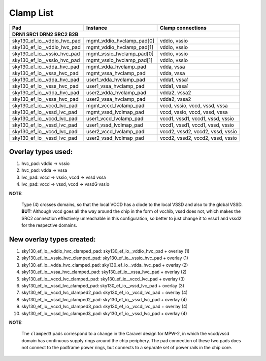 .. raw:: html

   <!---
   # SPDX-FileCopyrightText: 2020 Efabless Corporation
   #
   # Licensed under the Apache License, Version 2.0 (the "License");
   # you may not use this file except in compliance with the License.
   # You may obtain a copy of the License at
   #
   #      http://www.apache.org/licenses/LICENSE-2.0
   #
   # Unless required by applicable law or agreed to in writing, software
   # distributed under the License is distributed on an "AS IS" BASIS,
   # WITHOUT WARRANTIES OR CONDITIONS OF ANY KIND, either express or implied.
   # See the License for the specific language governing permissions and
   # limitations under the License.
   #
   # SPDX-License-Identifier: Apache-2.0
   -->

=========================
Clamp List
=========================

============================ =========================== =================================
Pad                          Instance                    Clamp connections
			DRN1         SRC1       DRN2           SRC2                B2B
==========================================================================================
sky130_ef_io__vddio_hvc_pad  \mgmt_vddio_hvclamp_pad[0]  vddio, vssio
sky130_ef_io__vddio_hvc_pad  \mgmt_vddio_hvclamp_pad[1]  vddio, vssio
sky130_ef_io__vssio_hvc_pad  \mgmt_vssio_hvclamp_pad[0]  vddio, vssio
sky130_ef_io__vssio_hvc_pad  \mgmt_vssio_hvclamp_pad[1]  vddio, vssio

sky130_ef_io__vdda_hvc_pad   mgmt_vdda_hvclamp_pad       vdda,  vssa
sky130_ef_io__vssa_hvc_pad   mgmt_vssa_hvclamp_pad       vdda,  vssa
sky130_ef_io__vdda_hvc_pad   user1_vdda_hvclamp_pad      vdda1, vssa1
sky130_ef_io__vssa_hvc_pad   user1_vssa_hvclamp_pad      vdda1, vssa1
sky130_ef_io__vdda_hvc_pad   user2_vdda_hvclamp_pad      vdda2, vssa2
sky130_ef_io__vssa_hvc_pad   user2_vssa_hvclamp_pad      vdda2, vssa2

sky130_ef_io__vccd_lvc_pad    mgmt_vccd_lvclamp_pad      vccd,  vssio, vccd,  vssd, vssa
sky130_ef_io__vssd_lvc_pad    mgmt_vssd_lvclmap_pad      vccd,  vssio, vccd,  vssd, vssa

sky130_ef_io__vccd_lvc_pad   user1_vccd_lvclamp_pad      vccd1, vssd1, vccd1, vssd, vssio
sky130_ef_io__vssd_lvc_pad   user1_vssd_lvclmap_pad      vccd1, vssd1, vccd1, vssd, vssio
sky130_ef_io__vccd_lvc_pad   user2_vccd_lvclamp_pad      vccd2, vssd2, vccd2, vssd, vssio
sky130_ef_io__vssd_lvc_pad   user2_vssd_lvclmap_pad      vccd2, vssd2, vccd2, vssd, vssio
============================ =========================== =================================

Overlay types used:
===================

1. hvc_pad:		vddio -> vssio
2. hvc_pad:		vdda  -> vssa
3. lvc_pad:		vccd  -> vssio,  vccd -> vssd    vssa
4. lvc_pad:		vccd  -> vssd, 	 vccd -> vssdG   vssio

**NOTE:**  

        Type (4) crosses domains, so that the local VCCD has a diode to the
        local VSSD and also to the global VSSD.  **BUT:**  Although vccd goes all the way
        around the chip in the form of vcchib, vssd does not, which makes the SRC2
        connection effectively unreachable in this configuration, so better to just
        change it to vssd1 and vssd2 for the respective domains.

New overlay types created:
==========================

1. sky130_ef_io__vddio_hvc_clamped_pad:	sky130_ef_io__vddio_hvc_pad + overlay (1)
2. sky130_ef_io__vssio_hvc_clamped_pad:	sky130_ef_io__vssio_hvc_pad + overlay (1)
3. sky130_ef_io__vdda_hvc_clamped_pad:	sky130_ef_io__vdda_hvc_pad  + overlay (2)
4. sky130_ef_io__vssa_hvc_clamped_pad:	sky130_ef_io__vssa_hvc_pad  + overlay (2)
5. sky130_ef_io__vccd_lvc_clamped_pad:	sky130_ef_io__vccd_lvc_pad  + overlay (3)
6. sky130_ef_io__vssd_lvc_clamped_pad:	sky130_ef_io__vssd_lvc_pad  + overlay (3)
7. sky130_ef_io__vccd_lvc_clamped2_pad:	sky130_ef_io__vccd_lvc_pad  + overlay (4)
8. sky130_ef_io__vssd_lvc_clamped2_pad:	sky130_ef_io__vssd_lvc_pad  + overlay (4)
9. sky130_ef_io__vccd_lvc_clamped3_pad:	sky130_ef_io__vccd_lvc_pad  + overlay (4)
10. sky130_ef_io__vssd_lvc_clamped3_pad: sky130_ef_io__vssd_lvc_pad + overlay (4)

**NOTE:**

        The ``clamped3`` pads correspond to a change in the Caravel design for MPW-2,
        in which the vccd/vssd domain has continuous supply rings around the chip
        periphery.  The pad connection of these two pads does not connect to the padframe
        power rings, but connects to a separate set of power rails in the chip core.
